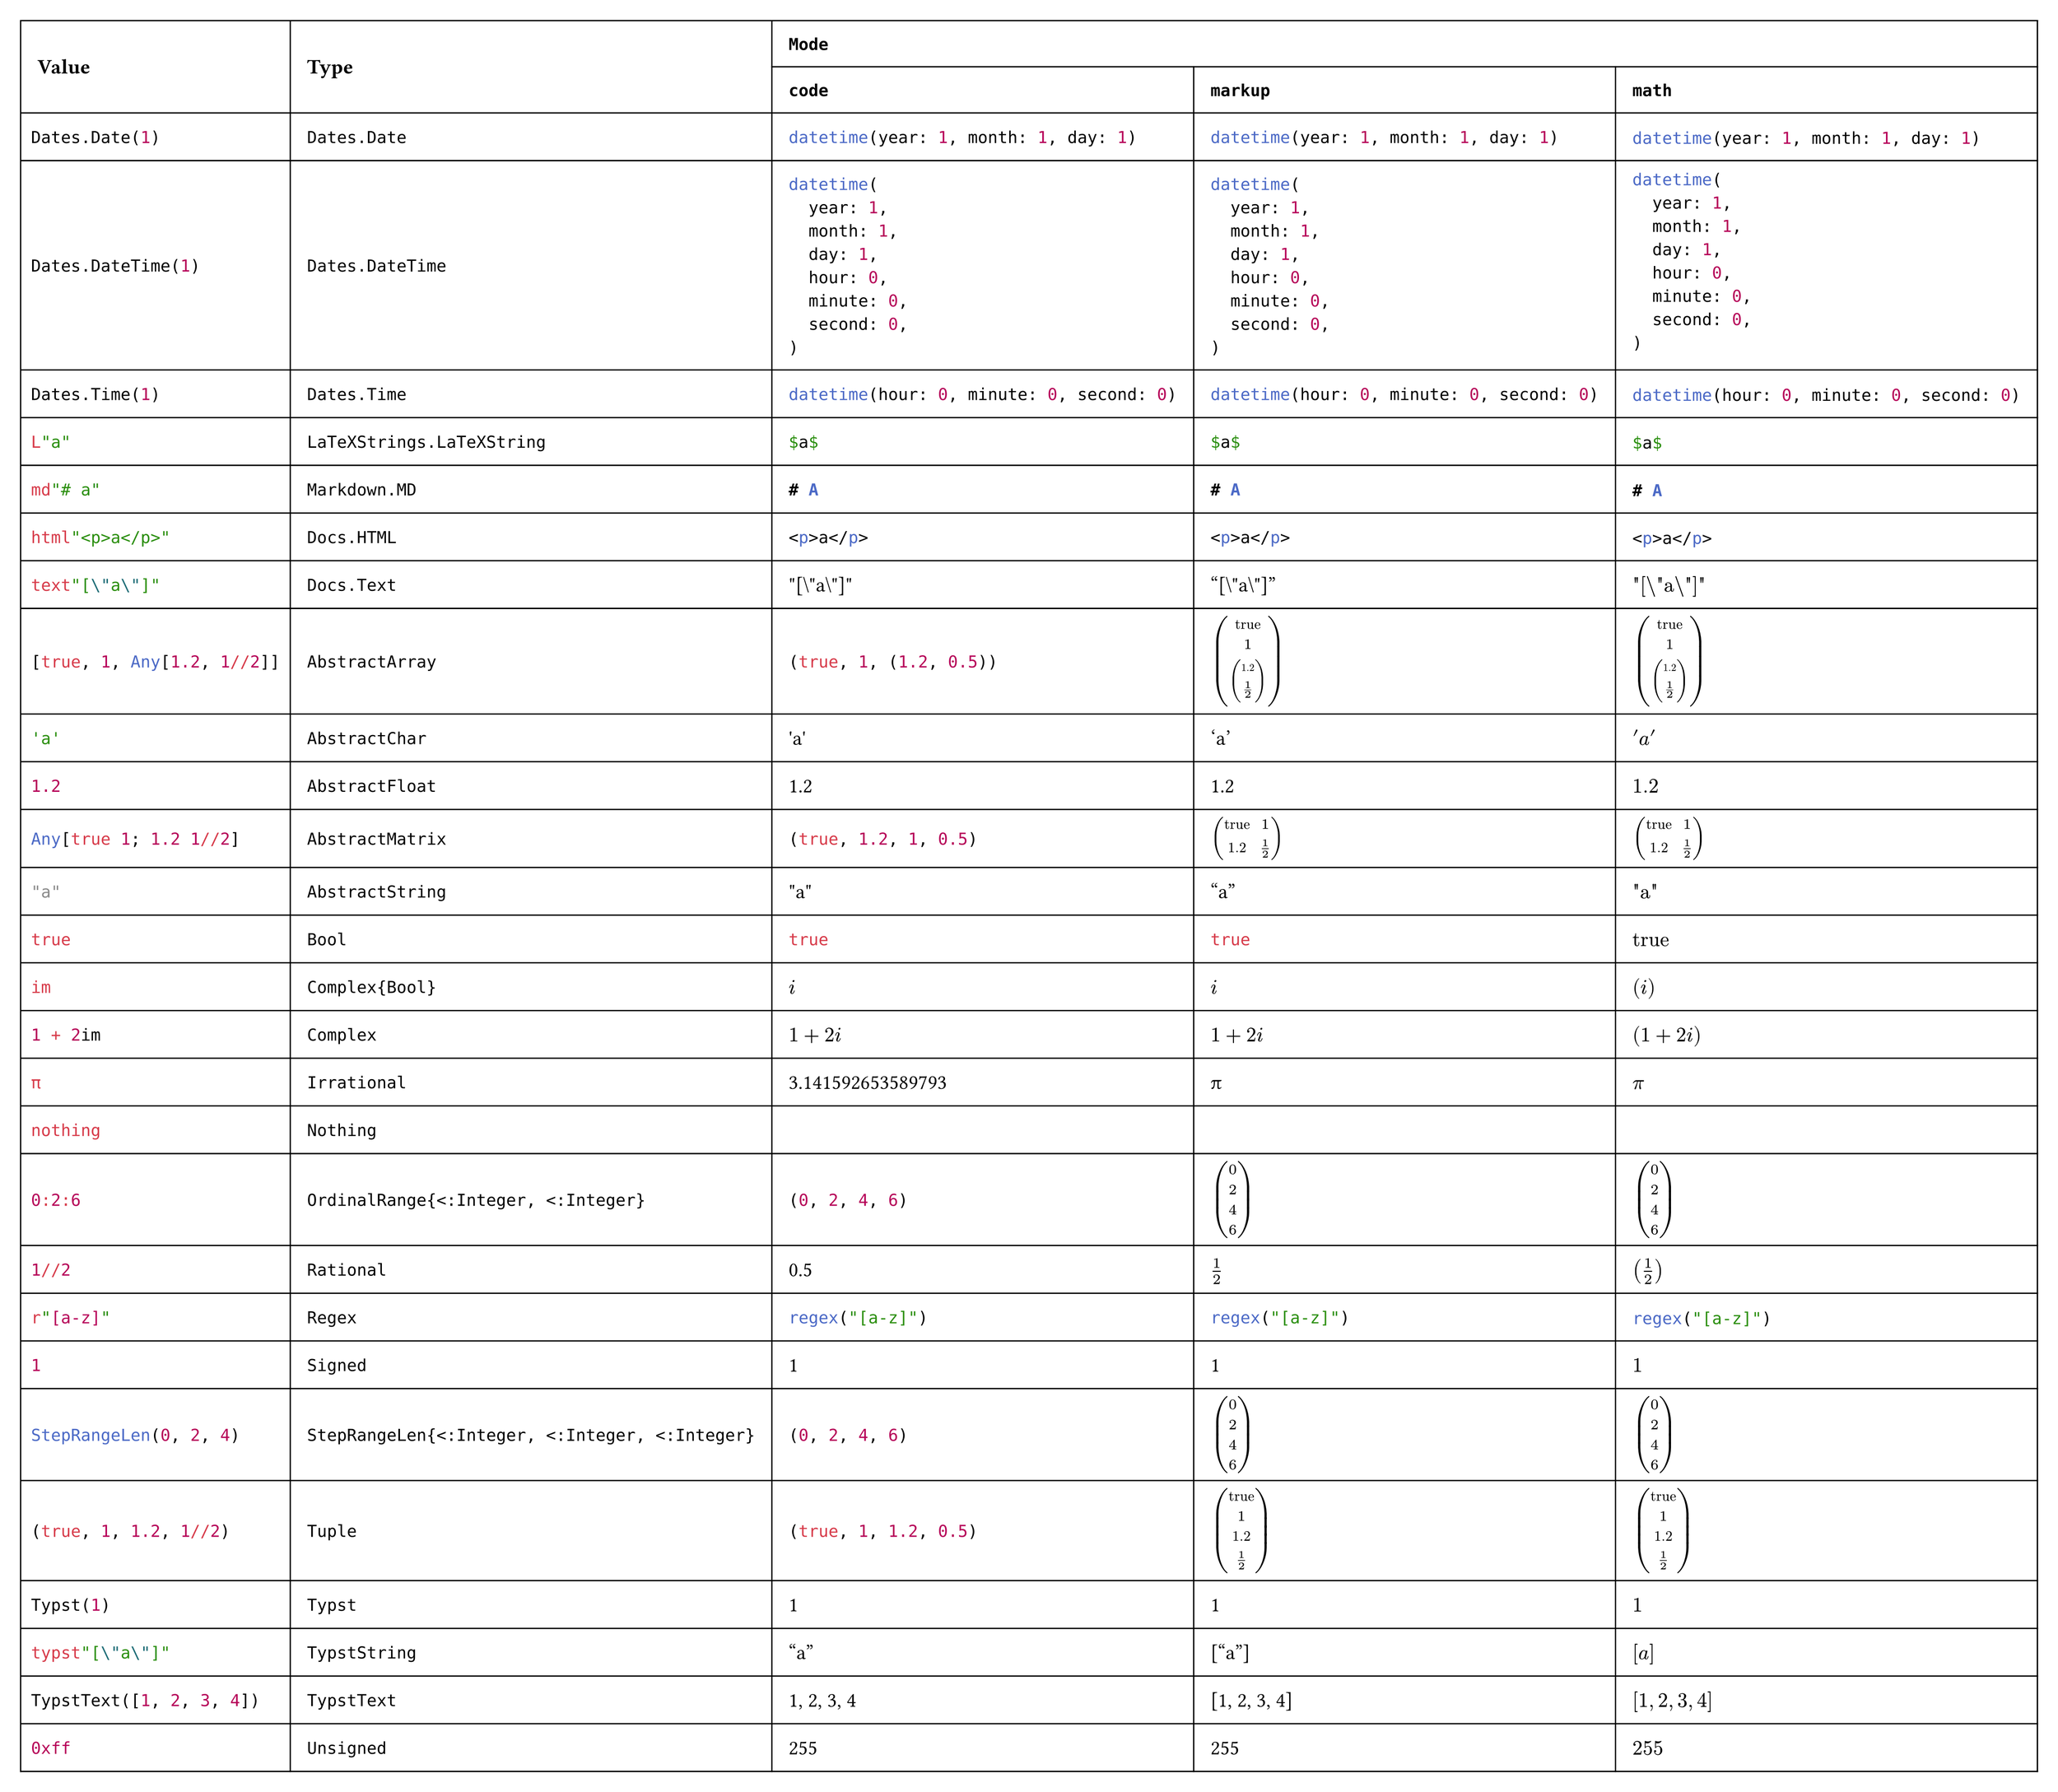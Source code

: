 #import table: cell, header

#set page(margin: 1em, height: auto, width: auto, fill: white)
#set text(16pt, font: "JuliaMono")

#show cell: c => align(horizon, box(inset: 8pt,
    if c.y < 2 { strong(c) }
    else if c.x == 0 { raw(c.body.text, lang: "julia") }
    else { c }
))

#table(columns: 5,
    header(
        cell(rowspan: 2)[Value],
        cell(rowspan: 2)[Type],
        cell(colspan: 3, align: center)[`Mode`],
        `code`, `markup`, `math`
    ),
    "Dates.Date(1)", `Dates.Date`, [#datetime(year: 1, month: 1, day: 1)], [#datetime(year: 1, month: 1, day: 1)], $#datetime(year: 1, month: 1, day: 1)$,
    "Dates.DateTime(1)", `Dates.DateTime`, [#datetime(year: 1, month: 1, day: 1, hour: 0, minute: 0, second: 0)], [#datetime(year: 1, month: 1, day: 1, hour: 0, minute: 0, second: 0)], $#datetime(year: 1, month: 1, day: 1, hour: 0, minute: 0, second: 0)$,
    "Dates.Time(1)", `Dates.Time`, [#datetime(hour: 0, minute: 0, second: 0)], [#datetime(hour: 0, minute: 0, second: 0)], $#datetime(hour: 0, minute: 0, second: 0)$,
    "L\"a\"", `LaTeXStrings.LaTeXString`, [#```latex $a$```], [```latex $a$```], $#```latex $a$```$,
    "md\"# a\"", `Markdown.MD`, [#```markdown # A```], [```markdown # A```], $#```markdown # A```$,
    "html\"<p>a</p>\"", `Docs.HTML`, [#```html <p>a</p>```], [```html <p>a</p>```], $#```html <p>a</p>```$,
    "text\"[\\\"a\\\"]\"", `Docs.Text`, [#"\"[\\\"a\\\"]\""], ["[\\\"a\\\"]"], $"\"[\\\"a\\\"]\""$,
    "[true, 1, Any[1.2, 1//2]]", `AbstractArray`,
        [#(true, 1, (1.2, 1 / 2))], [$vec(
            "true", 1, vec(
                1.2, 1 / 2
            )
        )$], $vec(
            "true", 1, vec(
                1.2, 1 / 2
            )
        )$,
    "'a'", `AbstractChar`, [#"'a'"], ['a'], $'a'$,
    "1.2", `AbstractFloat`, [#1.2], [1.2], $1.2$,
    "Any[true 1; 1.2 1//2]", `AbstractMatrix`,
        [#(true, 1.2, 1, (1 / 2))], [$mat(
            "true", 1;
            1.2, 1 / 2
        )$], $mat(
            "true", 1;
            1.2, 1 / 2
        )$,
    "\"a\"", `AbstractString`, [#"\"a\""], ["a"], $"\"a\""$,
    "true", `Bool`, [#true], [#true], $"true"$,
    "im", `Complex{Bool}`, [#$i$], [$i$], $(i)$,
    "1 + 2im", `Complex`, [#$1 + 2i$], [$1 + 2i$], $(1 + 2i)$,
    "π", `Irrational`, [#3.141592653589793], [π], $π$,
    "nothing", `Nothing`, [#none], [#none], $#none$,
    "0:2:6", `OrdinalRange{<:Integer, <:Integer}`, [#range(0, 7, step: 2)], [$vec(
            0, 2, 4, 6
        )$], $vec(
            0, 2, 4, 6
        )$,
    "1//2", `Rational`, [#(1 / 2)], [$1 / 2$], $(1 / 2)$,
    "r\"[a-z]\"", `Regex`, [#regex("[a-z]")], [#regex("[a-z]")], $#regex("[a-z]")$,
    "1", `Signed`, [#1], [1], $1$,
    "StepRangeLen(0, 2, 4)", `StepRangeLen{<:Integer, <:Integer, <:Integer}`, [#range(0, 7, step: 2)], [$vec(
            0, 2, 4, 6
        )$], $vec(
            0, 2, 4, 6
        )$,
    "(true, 1, 1.2, 1//2)", `Tuple`, [#(true, 1, 1.2, 1 / 2)], [$vec(
            "true", 1, 1.2, 1 / 2
        )$], $vec(
            "true", 1, 1.2, 1 / 2
        )$,
    "Typst(1)", `Typst`, [#1], [1], $1$,
    "typst\"[\\\"a\\\"]\"", `TypstString`, [#["a"]], [["a"]], $["a"]$,
    "TypstText([1, 2, 3, 4])", `TypstText`, [#[1, 2, 3, 4]], [[1, 2, 3, 4]], $[1, 2, 3, 4]$,
    "0xff", `Unsigned`, [#0xff], [#0xff], $#0xff$
)
